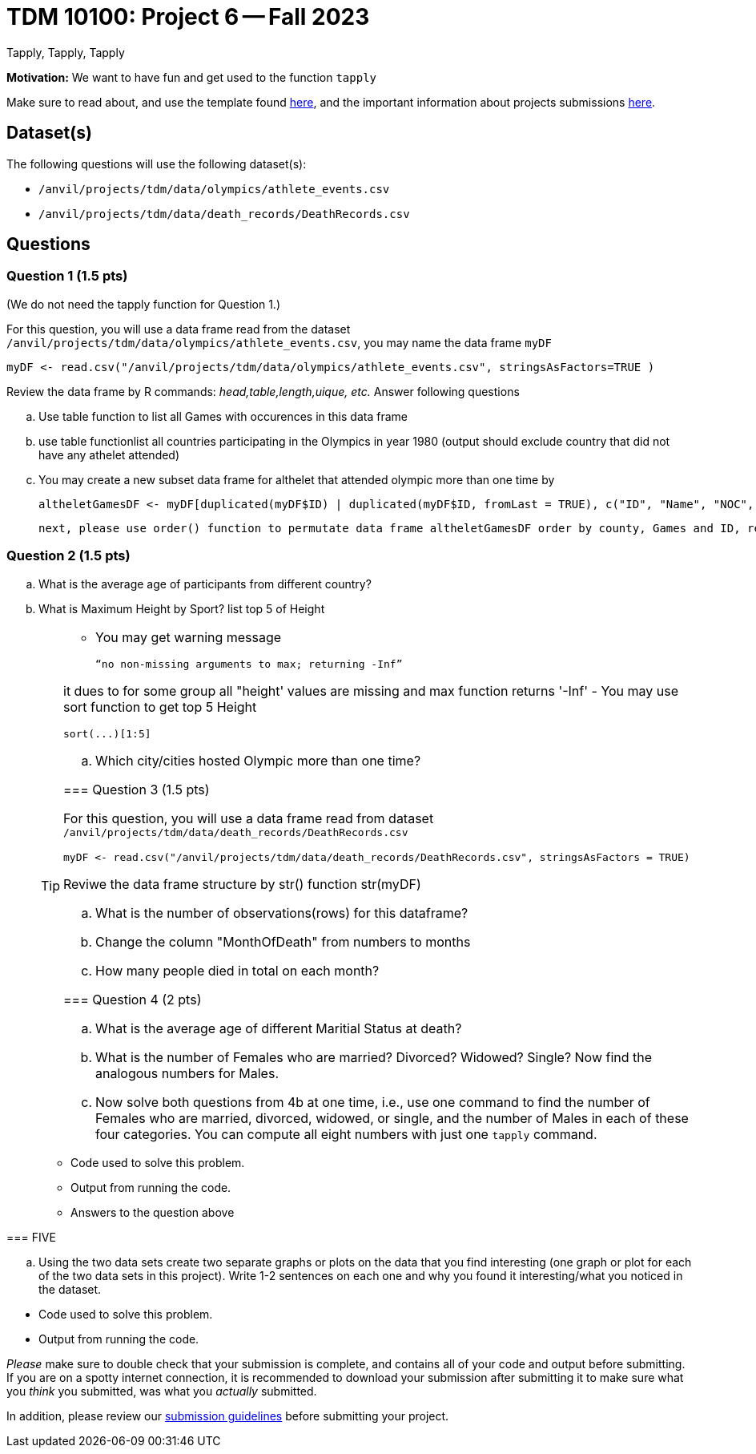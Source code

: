 = TDM 10100: Project 6 -- Fall 2023
Tapply, Tapply, Tapply

**Motivation:** We want to have fun and get used to the function `tapply`


Make sure to read about, and use the template found xref:templates.adoc[here], and the important information about projects submissions xref:submissions.adoc[here].
 
== Dataset(s)

The following questions will use the following dataset(s):

- `/anvil/projects/tdm/data/olympics/athlete_events.csv`
- `/anvil/projects/tdm/data/death_records/DeathRecords.csv`

== Questions

=== Question 1 (1.5 pts)

(We do not need the tapply function for Question 1.)

For this question, you will use a data frame read from the dataset `/anvil/projects/tdm/data/olympics/athlete_events.csv`, you may name the data frame  `myDF`
[source, r]

myDF <- read.csv("/anvil/projects/tdm/data/olympics/athlete_events.csv", stringsAsFactors=TRUE )

Review the data frame by R commands: _head,table,length,uique, etc._ Answer following questions
[loweralpha]
.. Use table function to list all Games with occurences in this data frame 
.. use table functionlist all countries participating in the Olympics in year 1980 (output should exclude country that did not have any athelet attended) 
.. You may create a new subset data frame for althelet that attended olympic more than one time by 
[source, r]
altheletGamesDF <- myDF[duplicated(myDF$ID) | duplicated(myDF$ID, fromLast = TRUE), c("ID", "Name", "NOC", "Games")]


    next, please use order() function to permutate data frame altheletGamesDF order by county, Games and ID, replace altheletGamesDF with ordered records. 


=== Question 2 (1.5 pts)


[loweralpha]
.. What is the average age of participants from different country?
.. What is Maximum Height by Sport? list top 5 of Height
+
[TIP]
====
- You may get warning message 
[source, r]
“no non-missing arguments to max; returning -Inf”

it dues to for some group all "height' values are missing and max function returns '-Inf'
- You may use sort function to get top 5 Height
[source, r]
sort(...)[1:5]

 
.. Which city/cities hosted Olympic more than one time?

 
=== Question 3 (1.5 pts)

For this question, you will use a data frame read from dataset `/anvil/projects/tdm/data/death_records/DeathRecords.csv` 
[source, r]
myDF <- read.csv("/anvil/projects/tdm/data/death_records/DeathRecords.csv", stringsAsFactors = TRUE)

Reviwe the data frame structure by str() function str(myDF)
[loweralpha]
.. What is the number of observations(rows) for this dataframe?
.. Change the column "MonthOfDeath" from numbers to months
.. How many people died in total on each month?


=== Question 4 (2 pts)


[loweralpha]
.. What is the average age of different Maritial Status at death?
.. What is the number of Females who are married? Divorced? Widowed? Single?  Now find the analogous numbers for Males.
.. Now solve both questions from 4b at one time, i.e., use one command to find the number of Females who are married, divorced, widowed, or single, and the number of Males in each of these four categories.  You can compute all eight numbers with just one `tapply` command.

.Items to submit
====
- Code used to solve this problem.
- Output from running the code.
- Answers to the question above
====

=== FIVE

[loweralpha]
.. Using the two data sets create two separate graphs or plots on the data that you find interesting (one graph or plot for each of the two data sets in this project).  Write 1-2 sentences on each one and why you found it interesting/what you noticed in the dataset. 

.Items to submit
====
- Code used to solve this problem.
- Output from running the code.
====


[WARNING]
====
_Please_ make sure to double check that your submission is complete, and contains all of your code and output before submitting. If you are on a spotty internet connection, it is recommended to download your submission after submitting it to make sure what you _think_ you submitted, was what you _actually_ submitted.
                                                                                                                             
In addition, please review our xref:submissions.adoc[submission guidelines] before submitting your project.
====
